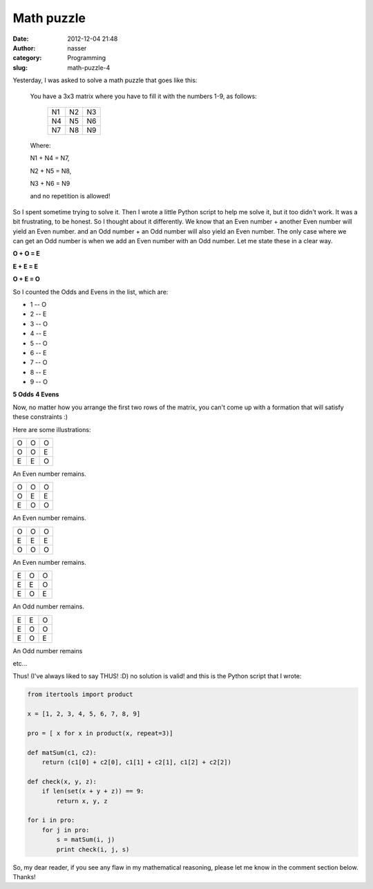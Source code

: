 Math puzzle
###########
:date: 2012-12-04 21:48
:author: nasser
:category: Programming
:slug: math-puzzle-4

Yesterday, I was asked to solve a math puzzle that goes like this:

    You have a 3x3 matrix where you have to fill it with the numbers 1-9,
    as follows:

        +------+------+------+
        | N1   | N2   | N3   |
        +------+------+------+
        | N4   | N5   | N6   |
        +------+------+------+
        | N7   | N8   | N9   |
        +------+------+------+

    Where:

    N1 + N4 = N7,

    N2 + N5 = N8,

    N3 + N6 = N9

    and no repetition is allowed!

So I spent sometime trying to solve it. Then I wrote a little Python
script to help me solve it, but it too didn't work. It was a bit
frustrating, to be honest. So I thought about it differently. We know
that an Even number + another Even number will yield an Even number. and
an Odd number + an Odd number will also yield an Even number. The only
case where we can get an Odd number is when we add an Even number with
an Odd number. Let me state these in a clear way.

**O + O = E**

**E + E = E**

**O + E = O**

So I counted the Odds and Evens in the list, which are:

* 1 -- O
* 2 -- E
* 3 -- O
* 4 -- E
* 5 -- O
* 6 -- E
* 7 -- O
* 8 -- E
* 9 -- O

**5 Odds**
**4 Evens**

Now, no matter how you arrange the first two rows of the matrix, you
can't come up with a formation that will satisfy these constraints :)

Here are some illustrations:

.. table::

    +-----+-----+-----+
    | O   | O   | O   |
    +-----+-----+-----+
    | O   | O   | E   |
    +-----+-----+-----+
    | E   | E   | O   |
    +-----+-----+-----+

An Even number remains.

.. table::

    +-----+-----+-----+
    | O   | O   | O   |
    +-----+-----+-----+
    | O   | E   | E   |
    +-----+-----+-----+
    | E   | O   | O   |
    +-----+-----+-----+

An Even number remains.

.. table::

    +-----+-----+-----+
    | O   | O   | O   |
    +-----+-----+-----+
    | E   | E   | E   |
    +-----+-----+-----+
    | O   | O   | O   |
    +-----+-----+-----+

An Even number remains.

.. table::

    +-----+-----+-----+
    | E   | O   | O   |
    +-----+-----+-----+
    | E   | E   | O   |
    +-----+-----+-----+
    | E   | O   | E   |
    +-----+-----+-----+

An Odd number remains.

.. table::

    +-----+-----+-----+
    | E   | E   | O   |
    +-----+-----+-----+
    | E   | O   | O   |
    +-----+-----+-----+
    | E   | O   | E   |
    +-----+-----+-----+

An Odd number remains


etc...

Thus! (I've always liked to say THUS! :D) no solution is valid!
and this is the Python script that I wrote:

.. code:: python

    from itertools import product

    x = [1, 2, 3, 4, 5, 6, 7, 8, 9]

    pro = [ x for x in product(x, repeat=3)]

    def matSum(c1, c2):
        return (c1[0] + c2[0], c1[1] + c2[1], c1[2] + c2[2])

    def check(x, y, z):
        if len(set(x + y + z)) == 9:
            return x, y, z

    for i in pro:
        for j in pro:
            s = matSum(i, j)
            print check(i, j, s)


So, my dear reader, if you see any flaw in my mathematical reasoning,
please let me know in the comment section below. Thanks!
